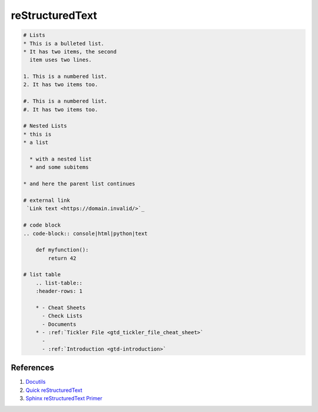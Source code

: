 .. _gakwao0Xn4:

=======================================
reStructuredText
=======================================

.. code-block:: text

    # Lists
    * This is a bulleted list.
    * It has two items, the second
      item uses two lines.

    1. This is a numbered list.
    2. It has two items too.

    #. This is a numbered list.
    #. It has two items too.

    # Nested Lists
    * this is
    * a list

      * with a nested list
      * and some subitems

    * and here the parent list continues

    # external link
     `Link text <https://domain.invalid/>`_

    # code block
    .. code-block:: console|html|python|text

        def myfunction():
            return 42

    # list table
        .. list-table::
        :header-rows: 1

        * - Cheat Sheets
          - Check Lists
          - Documents
        * - :ref:`Tickler File <gtd_tickler_file_cheat_sheet>`
          -
          - :ref:`Introduction <gtd-introduction>`


References
=======================================

#. `Docutils <http://docutils.sourceforge.net/rst.html>`_
#. `Quick reStructuredText <http://docutils.sourceforge.net/docs/user/rst/quickref.html>`_
#. `Sphinx reStructuredText Primer <https://www.sphinx-doc.org/es/master/usage/restructuredtext/basics.html>`_
